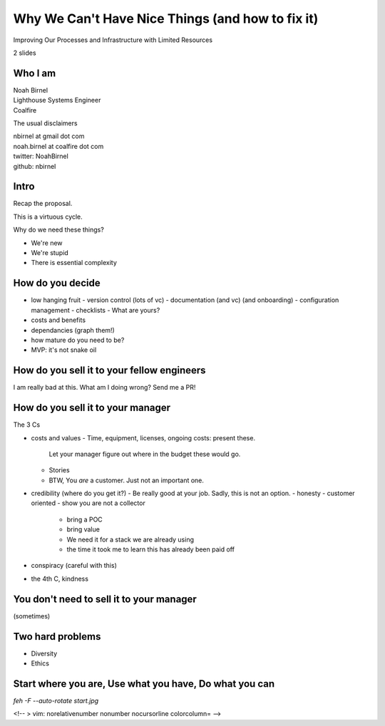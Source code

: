 Why We Can't Have Nice Things (and how to fix it)
=================================================

Improving Our Processes and Infrastructure with Limited Resources

2 slides

Who I am 
--------

| Noah Birnel
| Lighthouse Systems Engineer
| Coalfire


The usual disclaimers

| nbirnel at gmail dot com
| noah.birnel at coalfire dot com
| twitter: NoahBirnel
| github: nbirnel

Intro
-----

Recap the proposal.

This is a virtuous cycle.

Why do we need these things?

* We're new
* We're stupid
* There is essential complexity

How do you decide
-----------------

* low hanging fruit
  - version control (lots of vc)
  - documentation (and vc) (and onboarding)
  - configuration management
  - checklists
  - What are yours?
* costs and benefits
* dependancies (graph them!)
* how mature do you need to be?
* MVP: it's not snake oil 

How do you sell it to your fellow engineers
-------------------------------------------

I am really bad at this. What am I doing wrong? Send me a PR!

How do you sell it to your manager
----------------------------------

The 3 Cs

* costs and values
  - Time, equipment, licenses, ongoing costs: present these.
    Let your manager figure out where in the budget these would go.
  - Stories
  - BTW, You *are* a customer. Just not an important one.
* credibility (where do you get it?)
  - Be really good at your job. Sadly, this is not an option.
  - honesty
  - customer oriented
  - show you are not a collector
    + bring a POC
    + bring value
    + We need it for a stack we are already using
    + the time it took me to learn this has already been paid off
* conspiracy (careful with this)
* the 4th C, kindness

You don't need to sell it to your manager
-----------------------------------------

(sometimes)

Two hard problems
-----------------

* Diversity
* Ethics

Start where you are, Use what you have, Do what you can
-------------------------------------------------------

`feh -F --auto-rotate start.jpg`

<!-- 
> vim: norelativenumber nonumber nocursorline colorcolumn=
-->
